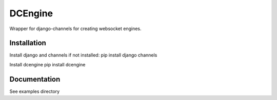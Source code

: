 =============================
DCEngine
=============================

Wrapper for django-channels for creating websocket engines.

Installation
------------

Install django and channels if not installed:
pip install django channels

Install dcengine
pip install dcengine


Documentation
-------------

See examples directory